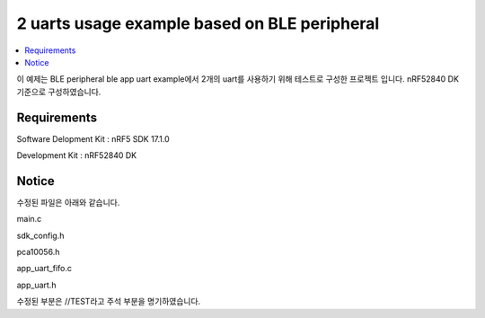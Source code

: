 2 uarts usage example based on BLE peripheral
##########################

.. contents::
   :local:
   :depth: 2

이 예제는 BLE peripheral ble app uart example에서 2개의 uart를 사용하기 위해 테스트로 구성한 프로젝트 입니다. nRF52840 DK 기준으로 구성하였습니다.

Requirements
************

Software Delopment Kit : nRF5 SDK 17.1.0

Development Kit : nRF52840 DK

Notice
************
수정된 파일은 아래와 같습니다.

main.c

sdk_config.h

pca10056.h

app_uart_fifo.c

app_uart.h

수정된 부분은 //TEST라고 주석 부분을 명기하였습니다.

